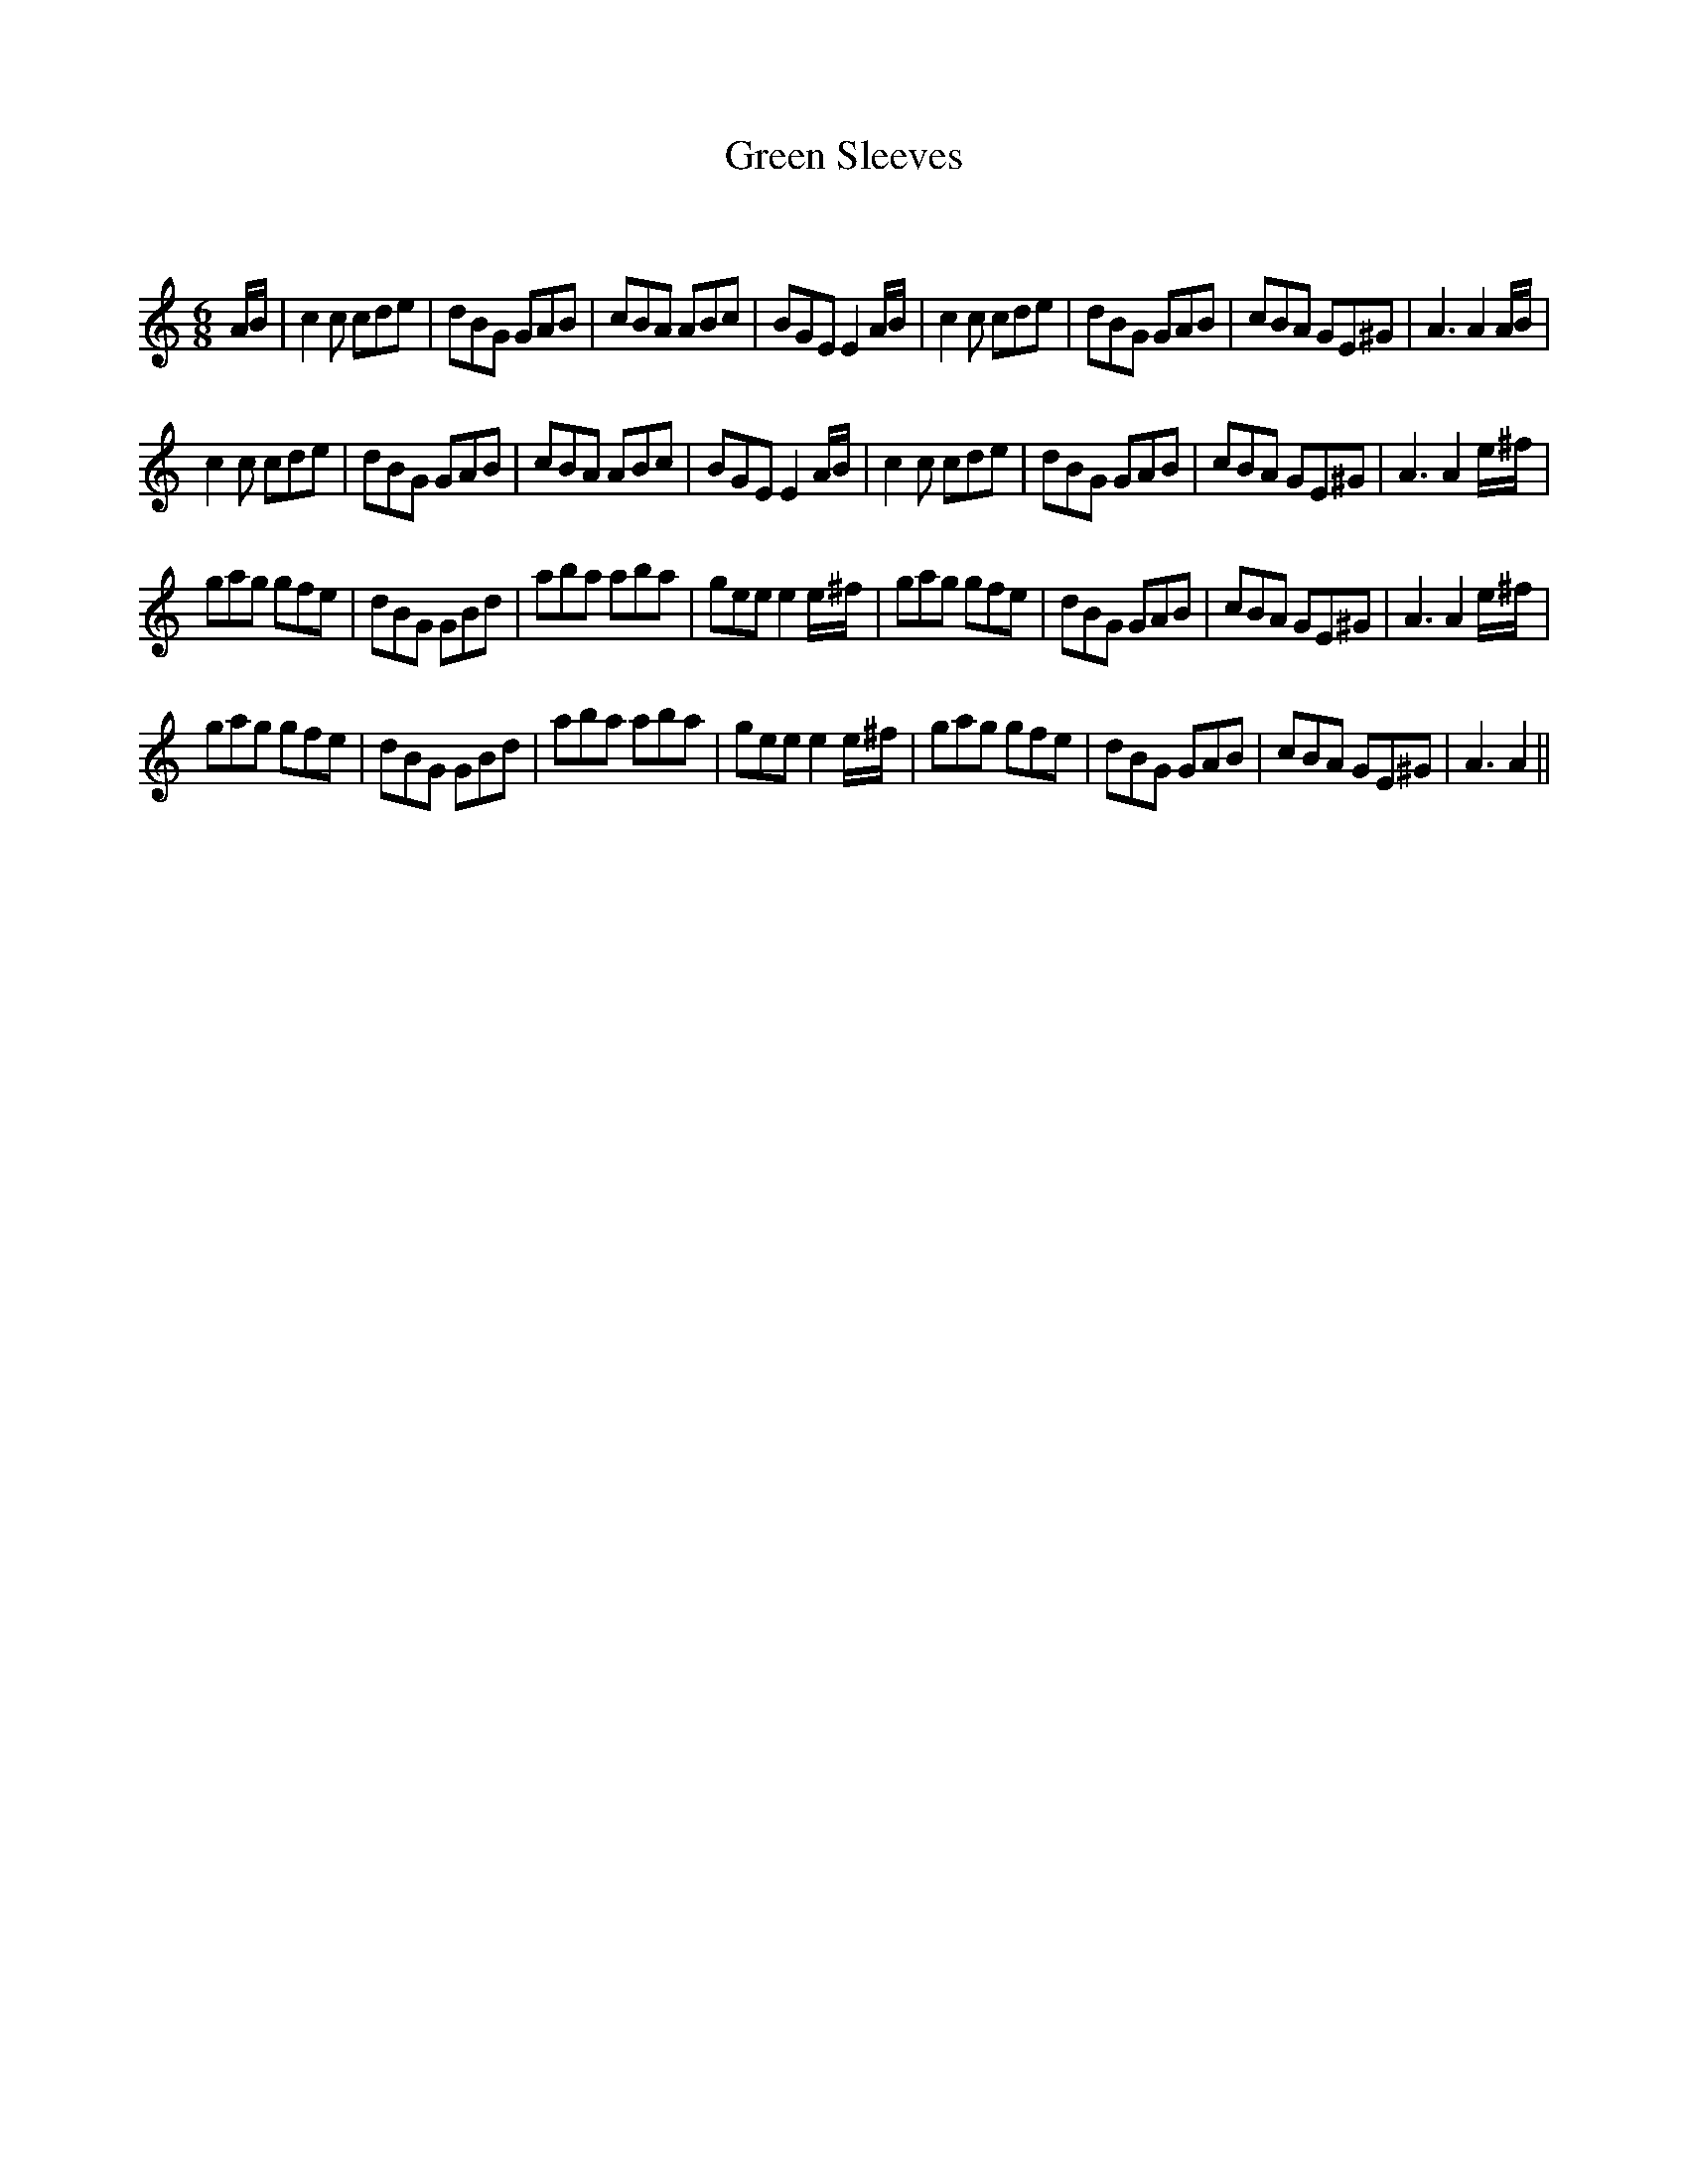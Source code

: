 X:1
T: Green Sleeves
C:
R:Jig
Q:180
K:Am
M:6/8
L:1/16
AB|c4c2 c2d2e2|d2B2G2 G2A2B2|c2B2A2 A2B2c2|B2G2E2 E4AB|c4c2 c2d2e2|d2B2G2 G2A2B2|c2B2A2 G2E2^G2|A6 A4AB|
c4c2 c2d2e2|d2B2G2 G2A2B2|c2B2A2 A2B2c2|B2G2E2 E4AB|c4c2 c2d2e2|d2B2G2 G2A2B2|c2B2A2 G2E2^G2|A6 A4e^f|
g2a2g2 g2f2e2|d2B2G2 G2B2d2|a2b2a2 a2b2a2|g2e2e2 e4e^f|g2a2g2 g2f2e2|d2B2G2 G2A2B2|c2B2A2 G2E2^G2|A6 A4e^f|
g2a2g2 g2f2e2|d2B2G2 G2B2d2|a2b2a2 a2b2a2|g2e2e2 e4e^f|g2a2g2 g2f2e2|d2B2G2 G2A2B2|c2B2A2 G2E2^G2|A6 A4||
